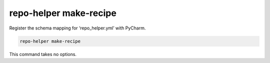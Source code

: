 ===========================
repo-helper make-recipe
===========================

Register the schema mapping for ‘repo_helper.yml’ with PyCharm.

.. code-block:: bash

	repo-helper make-recipe

This command takes no options.
